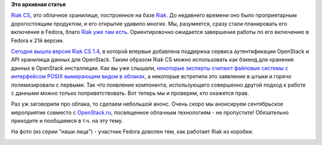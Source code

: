 .. title: Вышел Riak 1.4 CS с поддержкой OpenStack
.. slug: Вышел-riak-14-cs-с-поддержкой-openstack
.. date: 2013-08-13 22:19:33
.. tags: riak, dds, openstack, posix, clouds
.. category:
.. link:
.. description:
.. type: text
.. author: Peter Lemenkov

**Это архивная статья**


`Riak CS <http://basho.com/riak-cloud-storage/>`__, это облачное
хранилище, построенное на базе `Riak <http://basho.com/riak/>`__. До
недавнего времени оно было проприетарным дорогостоящим продуктом, и его
открытие удивило многих. Мы, разумеется, сразу стали планировать его
включение в Fedora, благо `Riak уже там
есть <http://fedoraproject.org/wiki/Features/Riak>`__. Ориентировочно
ожидается завершение работы по его включению в Fedora к 21й версии.

`Сегодня вышла версия Riak CS
1.4 <http://basho.com/riak-cs-1-4-is-now-available/>`__, в которой
впервые добавлена поддержка сервиса аутентификации OpenStack и API
хранилища данных для OpenStack. Таким образом Riak CS можно использовать
как бэкенд для хранения данных в OpenStack инсталляции. Как вы уже
слышали, `некоторые эксперты считают файловые системы с интерфейсом
POSIX вымирающим видом в
облаках </content/Поздравляем-openstack-с-третьей-годовщиной>`__, а
некоторые встретили это заявление в штыки и горячо полемизировали с
первыми. Так что появление компонента, использующего совершенно другой
подход к работе с данными можно только поприветствовать. Вот теперь мы и
проверим, кто окажется прав.

Раз уж заговорили про облака, то сделаем небольшой анонс. Очень скоро мы
анонсируем сентябрьское мероприятие совместо с
`OpenStack.ru <http://openstack.ru/>`__, посвященное облачным
технологиям - не пропустите! Обязательно приходите и пообщаемся в т.ч.
на эту тему.

На фото (из серии "наши лица") - участник Fedora доволен тем, как
работает Riak из коробки.

.. image:: https://lh4.googleusercontent.com/-_9So1xL9eKY/UJ_Frjx-c7I/AAAAAAAAHAg/QYrMLJM0P_o/s400/me_riak_t_shirt.jpg
   :align: center
   :width: 400px
   :height: 400px
   :target: https://picasaweb.google.com/lh/photo/I4WDMbYGajpJBHss6I85r9MTjNZETYmyPJy0liipFm0?feat=embedwebsite
